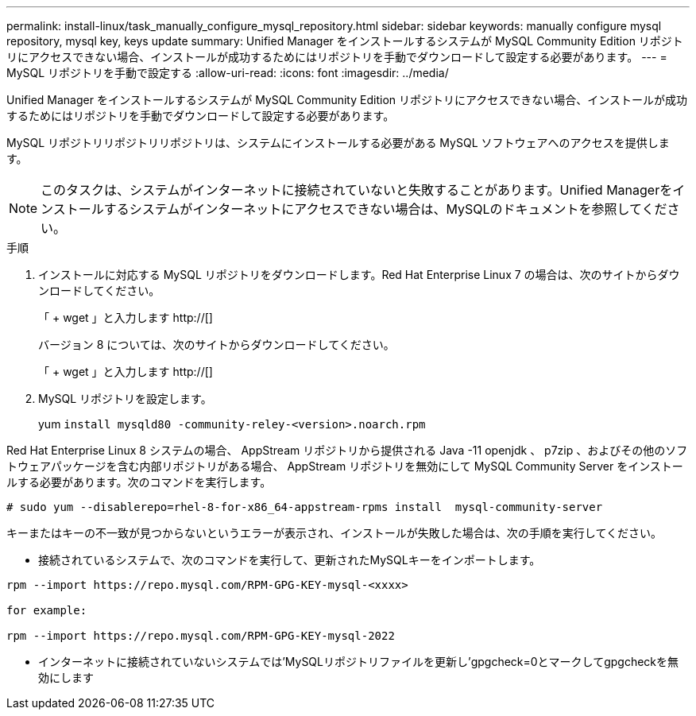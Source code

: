 ---
permalink: install-linux/task_manually_configure_mysql_repository.html 
sidebar: sidebar 
keywords: manually configure mysql repository, mysql key, keys update 
summary: Unified Manager をインストールするシステムが MySQL Community Edition リポジトリにアクセスできない場合、インストールが成功するためにはリポジトリを手動でダウンロードして設定する必要があります。 
---
= MySQL リポジトリを手動で設定する
:allow-uri-read: 
:icons: font
:imagesdir: ../media/


[role="lead"]
Unified Manager をインストールするシステムが MySQL Community Edition リポジトリにアクセスできない場合、インストールが成功するためにはリポジトリを手動でダウンロードして設定する必要があります。

MySQL リポジトリリポジトリリポジトリは、システムにインストールする必要がある MySQL ソフトウェアへのアクセスを提供します。

[NOTE]
====
このタスクは、システムがインターネットに接続されていないと失敗することがあります。Unified Managerをインストールするシステムがインターネットにアクセスできない場合は、MySQLのドキュメントを参照してください。

====
.手順
. インストールに対応する MySQL リポジトリをダウンロードします。Red Hat Enterprise Linux 7 の場合は、次のサイトからダウンロードしてください。
+
「 + wget 」と入力します http://[]

+
バージョン 8 については、次のサイトからダウンロードしてください。

+
「 + wget 」と入力します http://[]

. MySQL リポジトリを設定します。
+
yum `install mysqld80 -community-reley-<version>.noarch.rpm`



Red Hat Enterprise Linux 8 システムの場合、 AppStream リポジトリから提供される Java -11 openjdk 、 p7zip 、およびその他のソフトウェアパッケージを含む内部リポジトリがある場合、 AppStream リポジトリを無効にして MySQL Community Server をインストールする必要があります。次のコマンドを実行します。

[listing]
----
# sudo yum --disablerepo=rhel-8-for-x86_64-appstream-rpms install  mysql-community-server
----
キーまたはキーの不一致が見つからないというエラーが表示され、インストールが失敗した場合は、次の手順を実行してください。

* 接続されているシステムで、次のコマンドを実行して、更新されたMySQLキーをインポートします。


[listing]
----
rpm --import https://repo.mysql.com/RPM-GPG-KEY-mysql-<xxxx>

for example:

rpm --import https://repo.mysql.com/RPM-GPG-KEY-mysql-2022
----
* インターネットに接続されていないシステムでは'MySQLリポジトリファイルを更新し'gpgcheck=0とマークしてgpgcheckを無効にします

